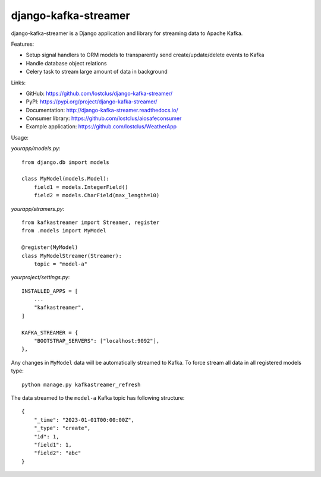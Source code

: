 django-kafka-streamer
=====================

.. image:: https://github.com/lostclus/django-kafka-streamer/actions/workflows/tests.yml/badge.svg
    :target: https://github.com/lostclus/django-kafka-streamer/actions

.. image:: https://readthedocs.org/projects/django-kafka-streamer/badge/?version=latest
    :target: http://django-kafka-streamer.readthedocs.io/
    :alt: Documentation

.. image:: https://img.shields.io/pypi/v/django-kafka-streamer.svg
    :target: https://pypi.org/project/django-kafka-streamer/
    :alt: Current version on PyPi

.. image:: https://img.shields.io/pypi/pyversions/django-kafka-streamer
    :alt: PyPI - Python Version

.. image:: https://img.shields.io/pypi/djversions/django-kafka-streamer
    :alt: PyPI - Django Version

.. image:: https://img.shields.io/badge/Published%20on-Django%20Packages-0c3c26
    :target: https://djangopackages.org/packages/p/django-kafka-streamer/
    :alt: Published on Django Packages

django-kafka-streamer is a Django application and library for streaming data to
Apache Kafka.

Features:

* Setup signal handlers to ORM models to transparently send create/update/delete
  events to Kafka
* Handle database object relations
* Celery task to stream large amount of data in background

Links:

* GitHub: https://github.com/lostclus/django-kafka-streamer/
* PyPI: https://pypi.org/project/django-kafka-streamer/
* Documentation: http://django-kafka-streamer.readthedocs.io/
* Consumer library: https://github.com/lostclus/aiosafeconsumer
* Example application: https://github.com/lostclus/WeatherApp

Usage:

`yourapp/models.py`::

    from django.db import models

    class MyModel(models.Model):
        field1 = models.IntegerField()
        field2 = models.CharField(max_length=10)

`yourapp/stramers.py`::

    from kafkastreamer import Streamer, register
    from .models import MyModel

    @register(MyModel)
    class MyModelStreamer(Streamer):
        topic = "model-a"

`yourproject/settings.py`::

    INSTALLED_APPS = [
        ...
        "kafkastreamer",
    ]

    KAFKA_STREAMER = {
        "BOOTSTRAP_SERVERS": ["localhost:9092"],
    },

Any changes in ``MyModel`` data will be automatically streamed to Kafka. To
force stream all data in all registered models type::

    python manage.py kafkastreamer_refresh

The data streamed to the ``model-a`` Kafka topic has following structure::

    {
        "_time": "2023-01-01T00:00:00Z",
        "_type": "create",
        "id": 1,
        "field1": 1,
        "field2": "abc"
    }
